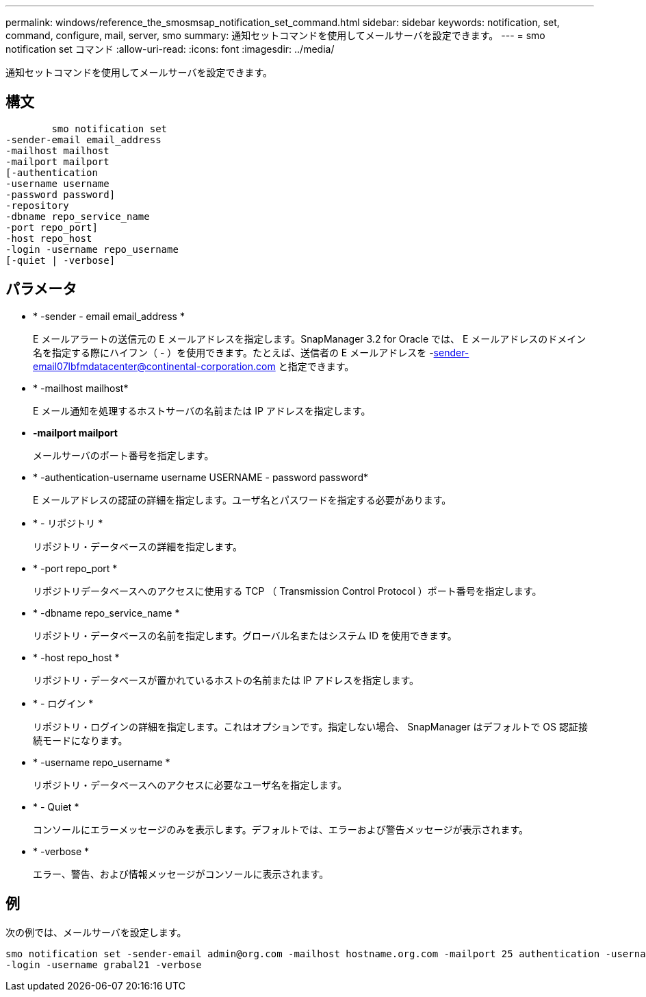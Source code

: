 ---
permalink: windows/reference_the_smosmsap_notification_set_command.html 
sidebar: sidebar 
keywords: notification, set, command, configure, mail, server, smo 
summary: 通知セットコマンドを使用してメールサーバを設定できます。 
---
= smo notification set コマンド
:allow-uri-read: 
:icons: font
:imagesdir: ../media/


[role="lead"]
通知セットコマンドを使用してメールサーバを設定できます。



== 構文

[listing]
----

        smo notification set
-sender-email email_address
-mailhost mailhost
-mailport mailport
[-authentication
-username username
-password password]
-repository
-dbname repo_service_name
-port repo_port]
-host repo_host
-login -username repo_username
[-quiet | -verbose]
----


== パラメータ

* * -sender - email email_address *
+
E メールアラートの送信元の E メールアドレスを指定します。SnapManager 3.2 for Oracle では、 E メールアドレスのドメイン名を指定する際にハイフン（ - ）を使用できます。たとえば、送信者の E メールアドレスを -sender-email07lbfmdatacenter@continental-corporation.com と指定できます。

* * -mailhost mailhost*
+
E メール通知を処理するホストサーバの名前または IP アドレスを指定します。

* *-mailport mailport*
+
メールサーバのポート番号を指定します。

* * -authentication-username username USERNAME - password password*
+
E メールアドレスの認証の詳細を指定します。ユーザ名とパスワードを指定する必要があります。

* * - リポジトリ *
+
リポジトリ・データベースの詳細を指定します。

* * -port repo_port *
+
リポジトリデータベースへのアクセスに使用する TCP （ Transmission Control Protocol ）ポート番号を指定します。

* * -dbname repo_service_name *
+
リポジトリ・データベースの名前を指定します。グローバル名またはシステム ID を使用できます。

* * -host repo_host *
+
リポジトリ・データベースが置かれているホストの名前または IP アドレスを指定します。

* * - ログイン *
+
リポジトリ・ログインの詳細を指定します。これはオプションです。指定しない場合、 SnapManager はデフォルトで OS 認証接続モードになります。

* * -username repo_username *
+
リポジトリ・データベースへのアクセスに必要なユーザ名を指定します。

* * - Quiet *
+
コンソールにエラーメッセージのみを表示します。デフォルトでは、エラーおよび警告メッセージが表示されます。

* * -verbose *
+
エラー、警告、および情報メッセージがコンソールに表示されます。





== 例

次の例では、メールサーバを設定します。

[listing]
----
smo notification set -sender-email admin@org.com -mailhost hostname.org.com -mailport 25 authentication -username davis -password davis -repository -port 1521 -dbname SMOREPO -host hotspur
-login -username grabal21 -verbose
----